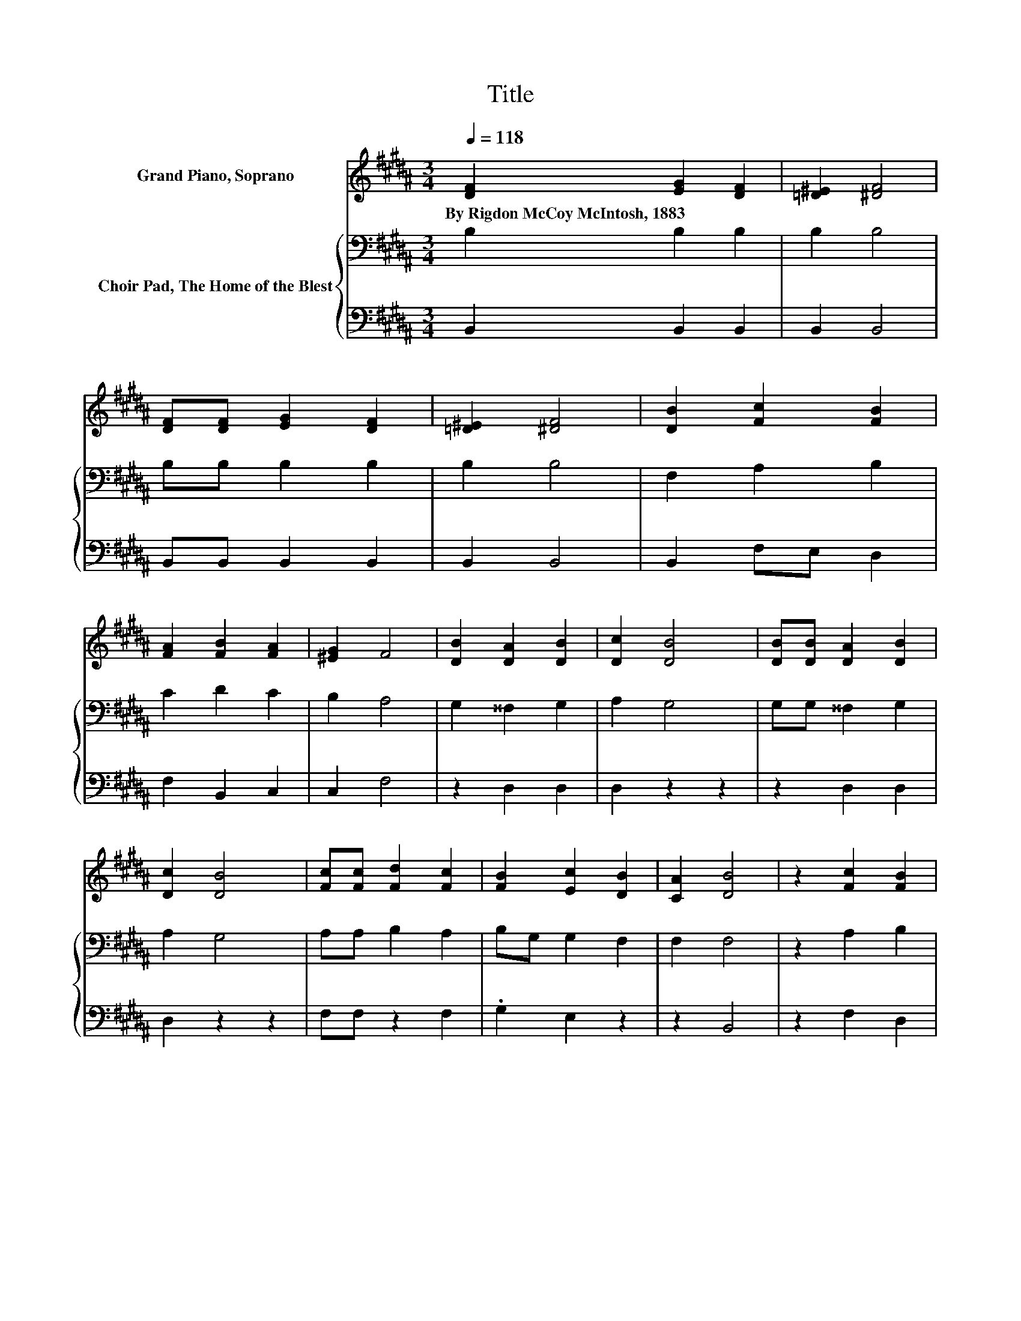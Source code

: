 X:1
T:Title
%%score 1 { 2 | 3 }
L:1/8
Q:1/4=118
M:3/4
K:B
V:1 treble nm="Grand Piano, Soprano"
V:2 bass nm="Choir Pad, The Home of the Blest"
V:3 bass 
V:1
 [DF]2 [EG]2 [DF]2 | [=D^E]2 [^DF]4 | [DF][DF] [EG]2 [DF]2 | [=D^E]2 [^DF]4 | [DB]2 [Fc]2 [FB]2 | %5
w: By~Rigdon~McCoy~McIntosh,~1883 * *|||||
 [FA]2 [FB]2 [FA]2 | [^EG]2 F4 | [DB]2 [DA]2 [DB]2 | [Dc]2 [DB]4 | [DB][DB] [DA]2 [DB]2 | %10
w: |||||
 [Dc]2 [DB]4 | [Fc][Fc] [Fd]2 [Fc]2 | [FB]2 [Ec]2 [DB]2 | [CA]2 [DB]4 | z2 [Fc]2 [FB]2 | %15
w: |||||
 [Fc]2 [Fd]4 | z2 [Ge]2 [GB]2 | [Ge]2 [Fd]4 | z2 [DF]2 [FB]2 | [Fd]2 [Fd]2 [Fc]2 | [^EB]2 [Fc]4 | %21
w: ||||||
 z2 [Fc]2 [FB]2 | [Fc]2 [Fd]4 | z2 [Ge]2 [GB]2 | [Ge]2 [Fd]4 | z2 [DF]2 [FB]2 | [Fd]2 [Ec]2 [DB]2 | %27
w: ||||||
 [CA]2 [DB]4- | [DB]4 z2 |] %29
w: ||
V:2
 B,2 B,2 B,2 | B,2 B,4 | B,B, B,2 B,2 | B,2 B,4 | F,2 A,2 B,2 | C2 D2 C2 | B,2 A,4 | %7
 G,2 ^^F,2 G,2 | A,2 G,4 | G,G, ^^F,2 G,2 | A,2 G,4 | A,A, B,2 A,2 | B,G, G,2 F,2 | F,2 F,4 | %14
 z2 A,2 B,2 | A,2 B,4 | z2 B,2 B,2 | B,2 B,4 | z2 B,2 D2 | B,2 B,2 C2 | C2 A,4 | z2 A,2 B,2 | %22
 A,2 B,4 | z2 B,2 B,2 | B,2 B,4 | z2 B,2 D2 | B,2 G,2 F,2 | F,2 F,4- | F,4 z2 |] %29
V:3
 B,,2 B,,2 B,,2 | B,,2 B,,4 | B,,B,, B,,2 B,,2 | B,,2 B,,4 | B,,2 F,E, D,2 | F,2 B,,2 C,2 | %6
 C,2 F,4 | z2 D,2 D,2 | D,2 z2 z2 | z2 D,2 D,2 | D,2 z2 z2 | F,F, z2 F,2 | .G,2 E,2 z2 | z2 B,,4 | %14
 z2 F,2 D,2 | F,2 z2 z2 | z2 E,2 E,2 | E,2 B,,4 | z2 B,,2 B,,2 | B,,2 z2 A,2 | G,2 F,4 | %21
 z2 F,2 D,2 | F,2 z2 z2 | z2 E,2 E,2 | E,2 B,,4 | z2 B,,2 B,,2 | B,,2 E,2 z2 | z2 B,,4- | %28
 B,,4 z2 |] %29

